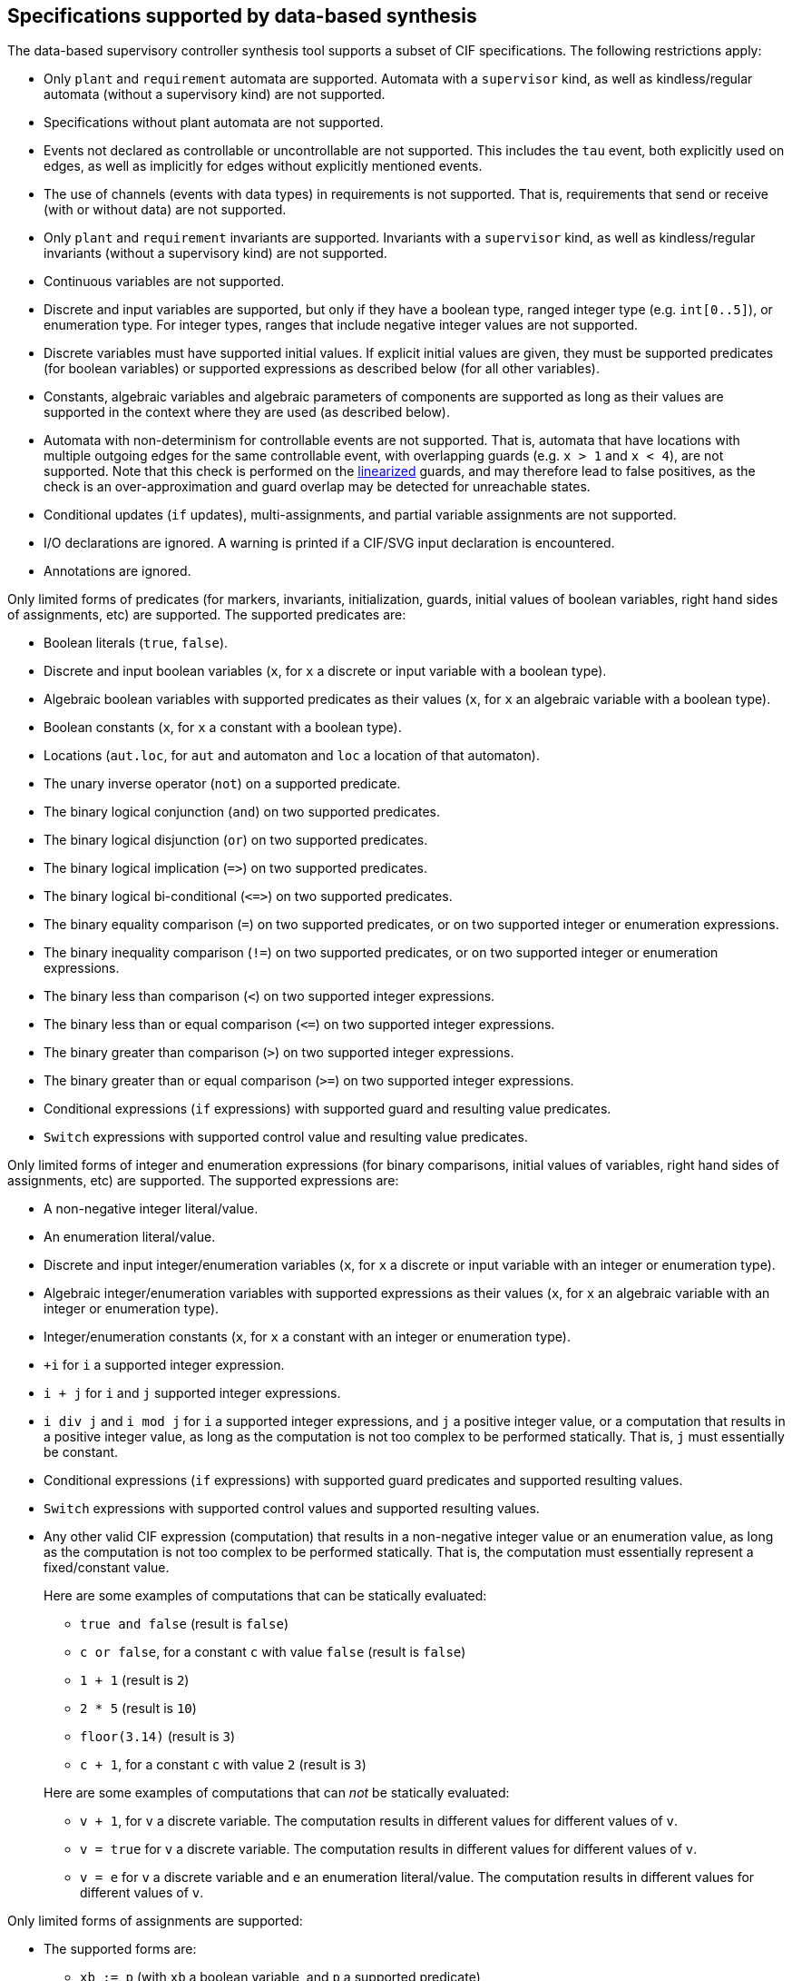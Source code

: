 //////////////////////////////////////////////////////////////////////////////
// Copyright (c) 2010, 2024 Contributors to the Eclipse Foundation
//
// See the NOTICE file(s) distributed with this work for additional
// information regarding copyright ownership.
//
// This program and the accompanying materials are made available
// under the terms of the MIT License which is available at
// https://opensource.org/licenses/MIT
//
// SPDX-License-Identifier: MIT
//////////////////////////////////////////////////////////////////////////////

indexterm:[data-based supervisory controller synthesis,supported specifications]

[[tools-datasynth-supported]]
== Specifications supported by data-based synthesis

The data-based supervisory controller synthesis tool supports a subset of CIF specifications.
The following restrictions apply:

* Only `plant` and `requirement` automata are supported.
Automata with a `supervisor` kind, as well as kindless/regular automata (without a supervisory kind) are not supported.

* Specifications without plant automata are not supported.

* Events not declared as controllable or uncontrollable are not supported.
This includes the `tau` event, both explicitly used on edges, as well as implicitly for edges without explicitly mentioned events.

* The use of channels (events with data types) in requirements is not supported.
That is, requirements that send or receive (with or without data) are not supported.

* Only `plant` and `requirement` invariants are supported.
Invariants with a `supervisor` kind, as well as kindless/regular invariants (without a supervisory kind) are not supported.

* Continuous variables are not supported.

* Discrete and input variables are supported, but only if they have a boolean type, ranged integer type (e.g. `int[0..5]`), or enumeration type.
For integer types, ranges that include negative integer values are not supported.

* Discrete variables must have supported initial values.
If explicit initial values are given, they must be supported predicates (for boolean variables) or supported expressions as described below (for all other variables).

* Constants, algebraic variables and algebraic parameters of components are supported as long as their values are supported in the context where they are used (as described below).

* Automata with non-determinism for controllable events are not supported.
That is, automata that have locations with multiple outgoing edges for the same controllable event, with overlapping guards (e.g. `x > 1` and `x < 4`), are not supported.
Note that this check is performed on the <<tools-cif2cif-chapter-linearize-product,linearized>> guards, and may therefore lead to false positives, as the check is an over-approximation and guard overlap may be detected for unreachable states.

* Conditional updates (`if` updates), multi-assignments, and partial variable assignments are not supported.

* I/O declarations are ignored.
A warning is printed if a CIF/SVG input declaration is encountered.

* Annotations are ignored.

Only limited forms of predicates (for markers, invariants, initialization, guards, initial values of boolean variables, right hand sides of assignments, etc) are supported.
The supported predicates are:

* Boolean literals (`true`, `false`).

* Discrete and input boolean variables (`x`, for `x` a discrete or input variable with a boolean type).

* Algebraic boolean variables with supported predicates as their values (`x`, for `x` an algebraic variable with a boolean type).

* Boolean constants (`x`, for `x` a constant with a boolean type).

* Locations (`aut.loc`, for `aut` and automaton and `loc` a location of that automaton).

* The unary inverse operator (`not`) on a supported predicate.

* The binary logical conjunction (`and`) on two supported predicates.

* The binary logical disjunction (`or`) on two supported predicates.

* The binary logical implication (`+=>+`) on two supported predicates.

* The binary logical bi-conditional (`+<=>+`) on two supported predicates.

* The binary equality comparison (`=`) on two supported predicates, or on two supported integer or enumeration expressions.

* The binary inequality comparison (`!=`) on two supported predicates, or on two supported integer or enumeration expressions.

* The binary less than comparison (`<`) on two supported integer expressions.

* The binary less than or equal comparison (`+<=+`) on two supported integer expressions.

* The binary greater than comparison (`>`) on two supported integer expressions.

* The binary greater than or equal comparison (`>=`) on two supported integer expressions.

* Conditional expressions (`if` expressions) with supported guard and resulting value predicates.

* `Switch` expressions with supported control value and resulting value predicates.

Only limited forms of integer and enumeration expressions (for binary comparisons, initial values of variables, right hand sides of assignments, etc) are supported.
The supported expressions are:

* A non-negative integer literal/value.

* An enumeration literal/value.

* Discrete and input integer/enumeration variables (`x`, for `x` a discrete or input variable with an integer or enumeration type).

* Algebraic integer/enumeration variables with supported expressions as their values (`x`, for `x` an algebraic variable with an integer or enumeration type).

* Integer/enumeration constants (`x`, for `x` a constant with an integer or enumeration type).

* `+i` for `i` a supported integer expression.

* `i + j` for `i` and `j` supported integer expressions.

* `i div j` and `i mod j` for `i` a supported integer expressions, and `j` a positive integer value, or a computation that results in a positive integer value, as long as the computation is not too complex to be performed statically.
That is, `j` must essentially be constant.

* Conditional expressions (`if` expressions) with supported guard predicates and supported resulting values.

* `Switch` expressions with supported control values and supported resulting values.

* Any other valid CIF expression (computation) that results in a non-negative integer value or an enumeration value, as long as the computation is not too complex to be performed statically.
That is, the computation must essentially represent a fixed/constant value.
+
Here are some examples of computations that can be statically evaluated:
+
--
** `true and false` (result is `false`)

** `c or false`, for a constant `c` with value `false` (result is `false`)

** `1 + 1` (result is `2`)

** `2 * 5` (result is `10`)

** `floor(3.14)` (result is `3`)

** `c + 1`, for a constant `c` with value `2` (result is `3`)
--
+
Here are some examples of computations that can _not_ be statically evaluated:
+
--
** `v + 1`, for `v` a discrete variable.
The computation results in different values for different values of `v`.

** `v = true` for `v` a discrete variable.
The computation results in different values for different values of `v`.

** `v = e` for `v` a discrete variable and `e` an enumeration literal/value.
The computation results in different values for different values of `v`.
--

Only limited forms of assignments are supported:

* The supported forms are:

** `xb := p` (with `xb` a boolean variable, and `p` a supported predicate)

** `xi := ie`

** `xi := ie - ie`

** `xe := ee`

* For the following constraints:

** `xb` is a boolean variable.

** `xi` is a supported integer variable, as described above.

** `xe` is an enumeration variable.

** `p` is a supported predicate, as described above.

** `ie` is a supported integer expression, as described above.

** `ee` is a supported enumeration expression, as described above.

What exactly is supported for assignments, expressions and predicates can be subtle:

* For instance, subtraction is only supported as the top-level operator at the right hand side of an assignment, and not anywhere else in expressions.

* To see whether an assignment is supported, first match it against the supported forms listed above.
Then, for each of the parts of the assignment that are matched against the placeholder variables, check the listed constraints.
If a placeholder matches an expression or predicate, recursively check whether the expression or predicate is supported, by matching it against its supported forms, etc.

* Slightly rewriting an unsupported form may make it supported.
If an assignment, expression or predicate is not supported, changes such as adding parenthesis or swapping the order of operator arguments, could make it supported.

* Here as some examples, where variable `x` is a supported discrete variable:

** `x := x - 2` is supported, while `x := x + (-2)` is not.
Assignment `x := x - 2` matches `xi := ie - ie`, with the first `ie` matching `x` and the second `ie` matching `2`, both of which are supported integer expressions.
Assignment  `x := x + (-2)` matches `xi := ie`, with the `ie` matching `i + j`, and the `j` then matching `-2`, which is not a supported integer expression.

** `x := x + 1 - 1` is supported, while `x := x - 1 + 1` is not.
Assignment `x := x + 1 - 1` is parsed as `x := (x + 1) - 1`, which matches `xi := ie - ie`.
The first `ie` matches `x + 1`, which matches `i + j`, with `i` matching `x` and `j` matching `1`, both of which are supported integer expressions.
The second `ie` matches `1`, which is also a supported integer expression.
Assignment `x := x - 1 + 1` is parsed as `x := (x - 1) + 1`, which matches `xi := ie`, with `ie` matching `(x - 1) + 1`, which matches `i + j`, with `i` matching `x - 1`, which is not a supported integer expression, as the `-` operator is not at the top level.

** `x := x - (3 - 1)` is supported, while `x := x - 1 - 1` is not.
Assignment `x := x - (3 - 1)` matches `xi := ie - ie`, with the first `ie` matching `x`, a supported integer expression, and the second `ie` matching `3 - 1`, which can be statically evaluated to `2`, and is therefore supported.
Assignment `x := x - 1 - 1` is parsed as `x := (x - 1) - 1`, which matches `xi := ie - ie`, with the first `ie` matching `x - 1`, which is not a supported integer expression, as the `-` operator is not at the top level.

** `x := x + 1 - y` and `x := x + y - 1` are supported, while `x := x - (y - 1)` and `x := x - (1 - y)` are not.
The former two assignments are parsed as `x := (x + 1) - y` and `x := (x + y) - 1`.
They both match `xi := ie - ie`, with the `-` operator at the top level.
The latter two assignments are not supported, as the `-` operators in `(y - 1`) and `(1 - y)` are in those cases not at the top level.

indexterm:[data-based supervisory controller synthesis,preprocessing]

=== Preprocessing

The following <<tools-cif2cif-chapter-index,CIF to CIF transformations>> are applied as preprocessing (in the given order), to increase the subset of CIF specifications that can be synthesized:

* <<tools-cif2cif-chapter-remove-io-decls>>

* <<tools-cif2cif-chapter-elim-comp-def-inst>>

Additionally, the CIF specification is converted to an internal representation on which the synthesis is performed.
This conversion also applies <<tools-cif2cif-chapter-linearize-product,linearization (product variant)>> to the edges.
Predicates are represented internally using link:https://en.wikipedia.org/wiki/Binary_decision_diagram[Binary Decision Diagrams] (BDDs).

indexterm:[data-based supervisory controller synthesis,requirements]

=== Supported requirements

Three types of requirements are supported:
<<lang-tut-data-chapter-stat-invariants,state invariants>>, <<lang-tut-data-chapter-stat-evt-excl-invariants,state/event exclusion invariants>>, and <<lang-tut-extensions-synthesis-autkind,requirement automata>>.
For state invariants and state/event exclusion invariants, both named and nameless variants are supported.

State invariants are global conditions over the values of variables (and locations of automata) that must always hold.
Such requirements are sometimes also called mutual state exclusions.
Here are some examples:

[source, cif]
----
requirement invariant x != 0 and not p.b;
requirement invariant x > 5;
requirement R1: invariant not(x = 1 and y = 1) or q.x = a;

requirement (x = 1 and y = 1) or (x = 2 and y = 2);
requirement (3 <= x and x < = 5) or (2 <= y and y <= 7);
requirement x = 1 => y > 2;
----

State/event exclusion invariants or simply state/event exclusions are additional conditions under which transitions may take place for certain events.
Here are some examples:

[source, cif]
----
requirement invariant buffer.c_add    needs buffer.count < 5;
requirement invariant buffer.c_remove needs buffer.count > 0;
requirement invariant button.on = 1 disables lamp.c_turn_on;
requirement invariant R3: buffer.c_remove needs buffer.count > 0;

requirement {lamp.c_turn_on, motor.c_turn_on} needs button.Off;
requirement p.x = 3 and p.y > 7 disables p.u_something;
----

Requirement automata are simply automata marked as `requirement`.
They usually introduce additional state by using multiple locations or a variable.
The additional state is used to be able to express the requirement.
One common example is a counter.
For instance, consider the following requirement, which prevents more than three products being added to a buffer:

[source, cif]
----
requirement automaton counter:
  disc int[0..5] count = 0;

  requirement invariant count <= 3;

  location:
    initial;
    marked;

    edge buffer.c_add do count := count + 1;
end
----

Another common example is a requirement that introduces ordering.
For instance, consider the following requirement, which states that `motor1` must always be turned on before `motor2` is turned on, and they must always be turned off in the opposite order:

[source, cif]
----
requirement automaton order:
  location on1:
    initial;
    marked;
    edge motor1.c_on goto on2;

  location on2:
    edge motor2.c_on goto off2;

  location off2:
    edge motor2.c_off goto off1;

  location off1:
    edge motor1.c_off goto on1;
end
----

Besides the explicit requirements, synthesis also prevents runtime errors.
This includes enforcing that integer variables stay within their range of allowed values.
This is essentially an implicit requirement.
For instance, for a CIF specification with a variable `x` of type `int[0..5]` and a variable `y` of type `int[1..3]`, requirement invariant `+0 <= x and x <= 5 and 1 <= y and y <= 3+` is implicitly added and enforced by the synthesis algorithm.
In the resulting controlled system, no runtime errors due to variables being assigned values outside their domain (integer value range) occur.
